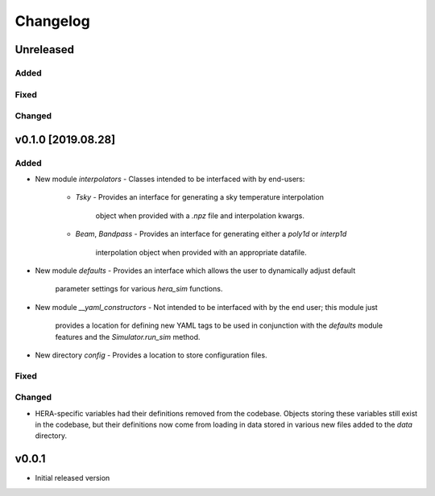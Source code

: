 =========
Changelog
=========


Unreleased
==========

Added
-----

Fixed
-----

Changed
-------

v0.1.0 [2019.08.28]
===================

Added
-----

- New module `interpolators`
  - Classes intended to be interfaced with by end-users:
    - `Tsky`
      - Provides an interface for generating a sky temperature interpolation
        object when provided with a `.npz` file and interpolation kwargs.
    - `Beam`, `Bandpass`
      - Provides an interface for generating either a `poly1d` or `interp1d` 
        interpolation object when provided with an appropriate datafile.

- New module `defaults`
  - Provides an interface which allows the user to dynamically adjust default
    parameter settings for various `hera_sim` functions.

- New module `__yaml_constructors`
  - Not intended to be interfaced with by the end user; this module just
    provides a location for defining new YAML tags to be used in conjunction
    with the `defaults` module features and the `Simulator.run_sim` method.

- New directory `config`
  - Provides a location to store configuration files.

Fixed
-----

Changed
-------

- HERA-specific variables had their definitions removed from the codebase.
  Objects storing these variables still exist in the codebase, but their
  definitions now come from loading in data stored in various new files
  added to the `data` directory.

v0.0.1
======

- Initial released version
